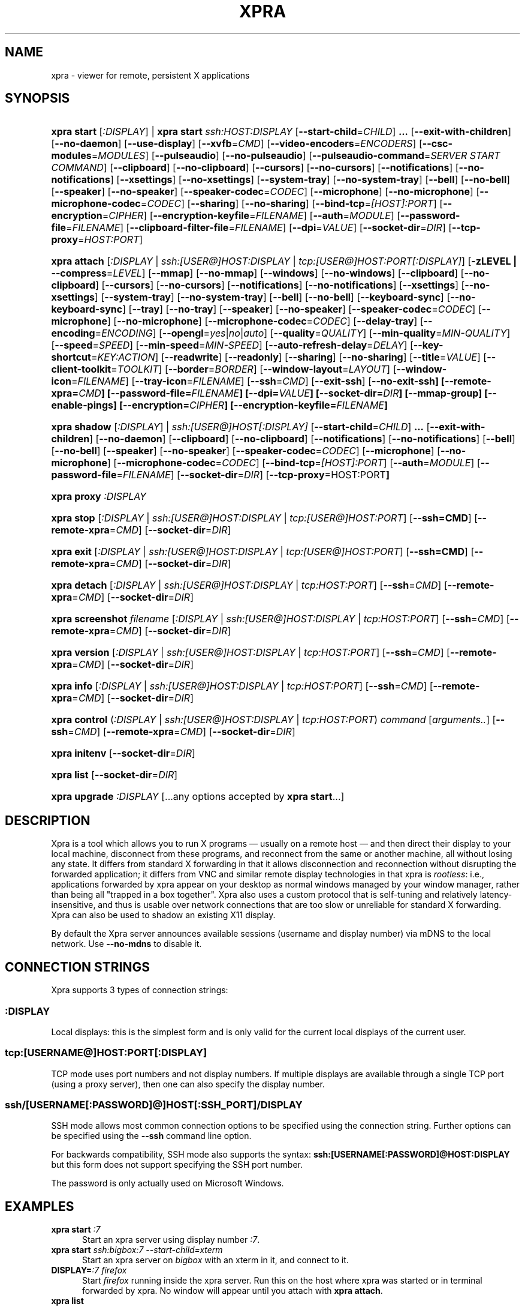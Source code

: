 .\" Man page for xpra
.\"
.\" Copyright (C) 2008-2009 Nathaniel Smith <njs@pobox.com>
.\" Copyright (C) 2010-2014 Antoine Martin <antoine@devloop.org.uk>
.\"
.\" You may distribute under the terms of the GNU General Public
.\" license, either version 2 or (at your option) any later version.
.\" See the file COPYING for details.
.\"
.TH XPRA 1
.SH NAME
xpra \- viewer for remote, persistent X applications
.\" --------------------------------------------------------------------
.SH SYNOPSIS
.PD 0
.HP \w'xpra\ 'u
\fBxpra\fP \fBstart\fP [\fI:DISPLAY\fP] | \fBxpra\fP \fBstart\fP \fIssh:HOST:DISPLAY\fP
[\fB\-\-start\-child\fP=\fICHILD\fP]\fB .\|.\|.\fP
[\fB\-\-exit\-with\-children\fP] [\fB\-\-no\-daemon\fP]
[\fB\-\-use\-display\fP]
[\fB\-\-xvfb\fP=\fICMD\fP]
[\fB\-\-video\-encoders\fP=\fIENCODERS\fP]
[\fB\-\-csc\-modules\fP=\fIMODULES\fP]
[\fB\-\-pulseaudio\fP]
[\fB\-\-no\-pulseaudio\fP]
[\fB\-\-pulseaudio\-command\fP=\fISERVER START COMMAND\fP]
[\fB\-\-clipboard\fP]
[\fB\-\-no\-clipboard\fP]
[\fB\-\-cursors\fP]
[\fB\-\-no\-cursors\fP]
[\fB\-\-notifications\fP]
[\fB\-\-no\-notifications\fP]
[\fB\-\-xsettings\fP]
[\fB\-\-no\-xsettings\fP]
[\fB\-\-system\-tray\fP]
[\fB\-\-no\-system\-tray\fP]
[\fB\-\-bell\fP]
[\fB\-\-no\-bell\fP]
[\fB\-\-speaker\fP]
[\fB\-\-no\-speaker\fP]
[\fB\-\-speaker\-codec\fP=\fICODEC\fP]
[\fB\-\-microphone\fP]
[\fB\-\-no\-microphone\fP]
[\fB\-\-microphone\-codec\fP=\fICODEC\fP]
[\fB\-\-sharing\fP]
[\fB\-\-no\-sharing\fP]
[\fB\-\-bind\-tcp\fP=\fI[HOST]:PORT\fP]
[\fB\-\-encryption\fP=\fICIPHER\fP]
[\fB\-\-encryption\-keyfile\fP=\fIFILENAME\fP]
[\fB\-\-auth\fP=\fIMODULE\fP]
[\fB\-\-password\-file\fP=\fIFILENAME\fP]
[\fB\-\-clipboard\-filter\-file\fP=\fIFILENAME\fP]
[\fB\-\-dpi\fP=\fIVALUE\fP]
[\fB\-\-socket\-dir\fP=\fIDIR\fP]
[\fB\-\-tcp\-proxy\fP=\fIHOST:PORT\fP]
.HP
\fBxpra\fP \fBattach\fP
[\fI:DISPLAY\fP | \fIssh:[USER@]HOST:DISPLAY\fP | \fItcp:[USER@]HOST:PORT[:DISPLAY]\fP]
[\fB\-zLEVEL | \-\-compress\fP=\fILEVEL\fP]
[\fB\-\-mmap\fP]
[\fB\-\-no\-mmap\fP]
[\fB\-\-windows\fP]
[\fB\-\-no\-windows\fP]
[\fB\-\-clipboard\fP]
[\fB\-\-no\-clipboard\fP]
[\fB\-\-cursors\fP]
[\fB\-\-no\-cursors\fP]
[\fB\-\-notifications\fP]
[\fB\-\-no\-notifications\fP]
[\fB\-\-xsettings\fP]
[\fB\-\-no\-xsettings\fP]
[\fB\-\-system\-tray\fP]
[\fB\-\-no\-system\-tray\fP]
[\fB\-\-bell\fP]
[\fB\-\-no\-bell\fP]
[\fB\-\-keyboard\-sync\fP]
[\fB\-\-no\-keyboard\-sync\fP]
[\fB\-\-tray\fP]
[\fB\-\-no\-tray\fP]
[\fB\-\-speaker\fP]
[\fB\-\-no\-speaker\fP]
[\fB\-\-speaker\-codec\fP=\fICODEC\fP]
[\fB\-\-microphone\fP]
[\fB\-\-no\-microphone\fP]
[\fB\-\-microphone\-codec\fP=\fICODEC\fP]
[\fB\-\-delay\-tray\fP]
[\fB\-\-encoding\fP=\fIENCODING\fP]
[\fB\-\-opengl\fP=\fIyes\fP|\fIno\fP|\fIauto\fP]
[\fB\-\-quality\fP=\fIQUALITY\fP]
[\fB\-\-min\-quality\fP=\fIMIN\-QUALITY\fP]
[\fB\-\-speed\fP=\fISPEED\fP]
[\fB\-\-min-speed\fP=\fIMIN-SPEED\fP]
[\fB\-\-auto\-refresh\-delay\fP=\fIDELAY\fP]
[\fB\-\-key\-shortcut\fP=\fIKEY:ACTION\fP]
[\fB\-\-readwrite\fP]
[\fB\-\-readonly\fP]
[\fB\-\-sharing\fP]
[\fB\-\-no-sharing\fP]
[\fB\-\-title\fP=\fIVALUE\fP]
[\fB\-\-client\-toolkit\fP=\fITOOLKIT\fP]
[\fB\-\-border\fP=\fIBORDER\fP]
[\fB\-\-window\-layout\fP=\fILAYOUT\fP]
[\fB\-\-window\-icon\fP=\fIFILENAME\fP]
[\fB\-\-tray\-icon\fP=\fIFILENAME\fP]
[\fB\-\-ssh\fP=\fICMD\fP]
[\fB\-\-exit\-ssh\fP] [\fB\-\-no\-exit\-ssh]
[\fB\-\-remote\-xpra\fP=\fICMD\fP]
[\fB\-\-password\-file\fP=\fIFILENAME\fP]
[\fB\-\-dpi\fP=\fIVALUE\fP]
[\fB\-\-socket\-dir\fP=\fIDIR\fP]
[\fB\-\-mmap\-group\fP]
[\fB\-\-enable\-pings\fP]
[\fB\-\-encryption\fP=\fICIPHER\fP]
[\fB\-\-encryption\-keyfile\fP=\fIFILENAME\fP]
.HP
\fBxpra\fP \fBshadow\fP [\fI:DISPLAY\fP] | \fIssh:[USER@]HOST[:DISPLAY]\fP
[\fB\-\-start\-child\fP=\fICHILD\fP]\fB .\|.\|.\fP
[\fB\-\-exit\-with\-children\fP] [\fB\-\-no\-daemon\fP]
[\fB\-\-clipboard\fP]
[\fB\-\-no\-clipboard\fP]
[\fB\-\-notifications\fP]
[\fB\-\-no\-notifications\fP]
[\fB\-\-bell\fP]
[\fB\-\-no\-bell\fP]
[\fB\-\-speaker\fP]
[\fB\-\-no\-speaker\fP]
[\fB\-\-speaker\-codec\fP=\fICODEC\fP]
[\fB\-\-microphone\fP]
[\fB\-\-no\-microphone\fP]
[\fB\-\-microphone\-codec\fP=\fICODEC\fP]
[\fB\-\-bind\-tcp\fP=\fI[HOST]:PORT\fP]
[\fB\-\-auth\fP=\fIMODULE\fP]
[\fB\-\-password\-file\fP=\fIFILENAME\fP]
[\fB\-\-socket\-dir\fP=\fIDIR\fP]
[\fB\-\-tcp\-proxy\fP=HOST:PORT\fP]
.HP
\fBxpra\fP \fBproxy\fP \fI:DISPLAY\fP
.HP
\fBxpra\fP \fBstop\fP [\fI:DISPLAY\fP | \fIssh:[USER@]HOST:DISPLAY\fP |
\fItcp:[USER@]HOST:PORT\fP] [\fB\-\-ssh=CMD\fP] [\fB\-\-remote\-xpra\fP=\fICMD\fP]
[\fB\-\-socket\-dir\fP=\fIDIR\fP]
.HP
\fBxpra\fP \fBexit\fP [\fI:DISPLAY\fP | \fIssh:[USER@]HOST:DISPLAY\fP |
\fItcp:[USER@]HOST:PORT\fP] [\fB\-\-ssh=CMD\fP] [\fB\-\-remote\-xpra\fP=\fICMD\fP]
[\fB\-\-socket\-dir\fP=\fIDIR\fP]
.HP
\fBxpra\fP \fBdetach\fP [\fI:DISPLAY\fP | \fIssh:[USER@]HOST:DISPLAY\fP |
\fItcp:HOST:PORT\fP] [\fB\-\-ssh\fP=\fICMD\fP] [\fB\-\-remote\-xpra\fP=\fICMD\fP]
[\fB\-\-socket\-dir\fP=\fIDIR\fP]
.HP
\fBxpra\fP \fBscreenshot\fP \fIfilename\fP [\fI:DISPLAY\fP | \fIssh:[USER@]HOST:DISPLAY\fP |
\fItcp:HOST:PORT\fP] [\fB\-\-ssh\fP=\fICMD\fP] [\fB\-\-remote\-xpra\fP=\fICMD\fP]
[\fB\-\-socket\-dir\fP=\fIDIR\fP]
.HP
\fBxpra\fP \fBversion\fP [\fI:DISPLAY\fP | \fIssh:[USER@]HOST:DISPLAY\fP |
\fItcp:HOST:PORT\fP] [\fB\-\-ssh\fP=\fICMD\fP] [\fB\-\-remote\-xpra\fP=\fICMD\fP]
[\fB\-\-socket\-dir\fP=\fIDIR\fP]
.HP
\fBxpra\fP \fBinfo\fP [\fI:DISPLAY\fP | \fIssh:[USER@]HOST:DISPLAY\fP |
\fItcp:HOST:PORT\fP] [\fB\-\-ssh\fP=\fICMD\fP] [\fB\-\-remote\-xpra\fP=\fICMD\fP]
[\fB\-\-socket\-dir\fP=\fIDIR\fP]
.HP
\fBxpra\fP \fBcontrol\fP (\fI:DISPLAY\fP | \fIssh:[USER@]HOST:DISPLAY\fP |
\fItcp:HOST:PORT\fP) \fIcommand\fP [\fIarguments..\fP] [\fB\-\-ssh\fP=\fICMD\fP]
[\fB\-\-remote\-xpra\fP=\fICMD\fP] [\fB\-\-socket\-dir\fP=\fIDIR\fP]
.HP
\fBxpra\fP \fBinitenv\fP [\fB\-\-socket\-dir\fP=\fIDIR\fP]
.HP
\fBxpra\fP \fBlist\fP [\fB\-\-socket\-dir\fP=\fIDIR\fP]
.HP
\fBxpra\fP \fBupgrade\fP \fI:DISPLAY\fP [...any options accepted by
\fBxpra start\fP...]
.PD
.\" --------------------------------------------------------------------
.SH DESCRIPTION
Xpra is a tool which allows you to run X programs \(em usually on a
remote host \(em and then direct their display to your local machine,
disconnect from these programs, and reconnect from the same or another
machine, all without losing any state.  It differs from standard X
forwarding in that it allows disconnection and reconnection without
disrupting the forwarded application; it differs from VNC and similar
remote display technologies in that xpra is \fIrootless\fP: i.e.,
applications forwarded by xpra appear on your desktop as normal
windows managed by your window manager, rather than being all "trapped
in a box together".  Xpra also uses a custom protocol that is
self-tuning and relatively latency-insensitive, and thus is usable
over network connections that are too slow or unreliable for standard
X forwarding.
Xpra can also be used to shadow an existing X11 display.
.P
By default the Xpra server announces available sessions (username and display
number) via mDNS to the local network. Use \fB\-\-no\-mdns\fP to disable it.
.\" --------------------------------------------------------------------
.SH CONNECTION STRINGS
Xpra supports 3 types of connection strings:
.SS :DISPLAY
Local displays: this is the simplest form and is only valid for the
current local displays of the current user.
.SS tcp:[USERNAME@]HOST:PORT[:DISPLAY]
TCP mode uses port numbers and not display numbers. If multiple displays
are available through a single TCP port (using a proxy server),
then one can also specify the display number.
.SS ssh/[USERNAME[:PASSWORD]@]HOST[:SSH_PORT]/DISPLAY
SSH mode allows most common connection options to be specified using
the connection string. Further options can be specified using the
\fB\-\-ssh\fP command line option.
.P
For backwards compatibility, SSH mode also supports the syntax:
\fBssh:[USERNAME[:PASSWORD]@HOST:DISPLAY\fP but this form does not
support specifying the SSH port number.
.P
The password is only actually used on Microsoft Windows.
.\" --------------------------------------------------------------------
.SH EXAMPLES
.TP \w'xpra\ 'u
\fBxpra start\fP \fI:7\fP
Start an xpra server using display number \fI:7\fP.
.TP
\fBxpra start\fP \fIssh:bigbox:7 \-\-start\-child=xterm\fP
Start an xpra server on \fIbigbox\fP with an xterm in it,
and connect to it.
.TP
\fBDISPLAY=\fP\fI:7 firefox\fP
Start \fIfirefox\fP running inside the xpra server.  Run this on the host
where xpra was started or in terminal forwarded by xpra.  No window will
appear until you attach with \fBxpra attach\fP.
.TP
\fBxpra list\fP
Show a list of xpra servers you have running on the current host.
.TP
\fBxpra attach\fP \fI:7\fP
Attach to the xpra server that is using local display number \fI:7\fP.
Any apps running on that server will appear on your screen.
.TP
\fBxpra attach\fP \fIssh:foo@frodo:7\fP
Use ssh to attach to the xpra server that is running on machine
\fIfrodo\fP as user \fIfoo\fP and using display \fI:7\fP.
Any apps running on that server will appear on your local screen.
.TP
\fBxpra start\fP \fI:7\fP \fB&& DISPLAY=\fP\fI:7\fP \fBscreen\fP
Start an xpra server and a \fBscreen\fP(1) session.  If any of the
applications inside screen attempt to use X, they will be directed to
the xpra server.
.\" --------------------------------------------------------------------
.SH DISPLAYS
Understanding the basic idea of displays is critical to using xpra
successfully.

The idea comes from standard X.  If you have multiple X servers
running on the same host, then there has to be some way to distinguish
them.  X does this by assigning each server a small, unique integer
called (perhaps confusingly) its "display".  In the common case of a
desktop machine that has only one X server running, that server uses
display ":0" (or sometimes you'll see ":0.0", which is effectively the
same).  When an application starts under X, it needs to know how to
find the right X server to use; it does this by checking the
environment variable \fB$DISPLAY\fP.

Xpra faces a similar problem \(em there may be multiple xpra servers
running on the same host, as well as multiple X servers.  It
solves this problem by re-using X's solution \(em each xpra server has
a display associated with it.  This display functions as both an X
display (for when xpra is talking to X applications) and as an
identifier by which xpra clients (like \fBxpra attach\fP) can locate
the xpra server.

If your \fBxvfb\fP command supports the \fB-displayfd\fP argument,
you may set the \fBdisplayfd\fP option to \fBtrue\fP in your
\fB/etc/xpra/xpra.conf\fP file (or your user's \fB~/.xpra/xpra.conf\fP)
and then you may omit the display number when using \fBxpra start\fP:
a display will be chosen for you automatically.
The display number chosen will be shown in the log output, you should
also be able to see it with \fBxpra list\fP.

Otherwise, when starting an xpra server, you must specify the name of
the display to use.  To do this, simply pick any number you like and
stick a colon in front of it.  
For instance :7, :12, and :3117 are all valid display names.
Just keep in mind that:
.IP \(bu
Every X or xpra server that is running on a single machine must use a
different display name.  If you pick a number that is already in use
then xpra will not work.
.IP \(bu
The first few numbers (0, 1, 2) are commonly used by real X servers.
.IP \(bu
Everyone who connects to a given machine using \fBssh\fP(1) with X
forwarding enabled will also use a display number; ssh generally picks
numbers near ten (10, 11, 12, ...).
.PP
When specifying an xpra server to a client program like \fBxpra
attach\fP, \fBxpra detach\fP, \fBxpra stop\fP, \fBxpra exit\fP,
\fBxpra version\fP, \fBxpra info\fP, \fBxpra list\fP or \fBxpra screenshot\fP then you
can use a display of the form
\fB:\fP\fIDISPLAY\fP to refer to a server on the local host, or one of
the form \fBssh:\fP\fI[USER@]HOST\fP\fB:\fP\fIDISPLAY\fP to refer to a server
on a remote host; xpra will automatically connect to the remote host
using \fBssh\fP(1).  Generally, if you have only one xpra session
running on a machine (which you can verify by running \fBxpra list\fP
on that machine), then you can omit the number entirely; \fBxpra
attach\fP alone will attach to the lone xpra server on the current
machine regardless of its number, \fBxpra attach ssh:frodo\fP will
similarly attach to the lone xpra session on a remote machine.

If the xpra server was given the \fB\-\-bind\-tcp\fP option when
started then you can also connect to it using a display of
the form \fBtcp:HOST:PORT\fP.  (Notice that \fBssh:\fP takes an optional
\fIdisplay\fP number, while \fBtcp:\fP takes a required \fIport\fP
number.)
.\" --------------------------------------------------------------------
.SH SUBCOMMANDS
.SS xpra start
This command starts a new xpra server, including any necessary setup.
(When starting a remote server with the \fBssh:HOST:DISPLAY\fP syntax,
the new session will also be attached.)
.SS xpra attach
This command attaches to a running xpra server, and forwards any
applications using that server to appear on your current screen.
.SS xpra detach
Detaches the given xpra display.
.SS xpra screenshot
Takes a screenshot and saves it to the filename specified.
Note: screenshots can only be taken when a client is attached.
.SS xpra version
Queries the server version and prints it out.
Note: older servers may not support this feature.
.SS xpra info
Queries the server for version, status and statistics.
Note: older servers may not support this feature.
.SS xpra control
Modify the server at runtime by issuing commands.
The list of commands can be obtained by specifying "help" as command.
.SS xpra initenv
This internal command creates the run-xpra script used with ssh
connections.
.SS xpra stop
This command attaches to a running xpra server, and requests that it
terminates immediately.  This generally causes any applications using
that server to terminate as well.
.SS xpra exit
This command attaches to a running xpra server, and requests that it
terminates immediately.  Unlike \fBxpra stop\fP, the Xvfb process and
its X11 clients (if any) will be left running.
.SS xpra list
This command finds all xpra servers that have been started by the
current user on the current machine, and lists them.
.SS xpra upgrade
This command starts a new xpra server, but instead of creating it from
scratch, it attaches to another existing server, tells it to exit, and
takes over managing the applications that it was managing before.  As
the name suggests, the main use case is to replace a server running
against an older version of xpra with a newer version, without having
to restart your session.  Any currently-running \fBxpra attach\fP
command will exit and need to be restarted.
.SS xpra shadow
This command shadows an existing X11 display. If there is only one
X11 display active and its number is below 10, it can be auto-detected.

Note that this mode of operation uses screenscraping which is far less
efficient. Using a video encoder (h264 or vp8) is highly recommended for
this mode of operation.
.SS xpra proxy
This command allows a single server to proxy connections for multiple
others, potentially serving as a load balancing or authentication
entry point for many sessions.
The proxy server will spawn a new process for each proxy connection,
this proxy process will create an unauthenticated new unix domain socket
which can be used with the subcommands \fBinfo\fP, \fBversion\fP and
\fBstop\fP.

.SS Important Note
Some platforms and package managers may choose to only build the client
and not the server. In this case, only the \fBattach\fP subcommand will
be available.

.\" --------------------------------------------------------------------
.SH OPTIONS
.SS General options
.TP
\fB\-\-version\fP
Displays xpra's version number.
.TP
\fB\-h, \-\-help\fP
Displays a summary of command line usage.
.TP
\fB\-d\fP \fIFILTER1,FILTER2,...\fP, \fB\-\-debug\fP=\fIFILTER1,FILTER2,...\fP
Enable debug logging.  The special value \fBall\fP enables all
debugging.
.TP
\fB\-\-mmap\fP or \fB\-\-no\-mmap\fP
Enable or disable memory mapped pixel data transfer.
By default it is normally enabled automatically if the server and the
client reside on the same filesystem namespace.
This method of data transfer offers much lower overheads
and reduces both CPU consumption and local network traffic.
.TP
\fB\-\-windows\fP or \fB\-\-no\-windows\fP
Enable or disable the forwarding of windows. This is usually
the primary use for xpra and should be enabled.
.TP
\fB\-\-clipboard\fP or \fB\-\-no\-clipboard\fP
Enable or disable clipboard synchronization.
If used on the server, no clients will be able to use clipboard
synchronization at all. If used on the client, only this particular
connection will ignore clipboard data from the server.
.TP
\fB\-\-pulseaudio\fP or \fB\-\-no\-pulseaudio\fP
Enable or disable the starting of a pulseaudio server with the session.
.TP
\fB\-\-pulseaudio\-command\fP=\fISERVER\-START\-COMMAND\fP
Specifies the pulseaudio command to use to start the pulseaudio
server, unless disabled with \fB\-\-no\-pulseaudio\fP.
.TP
\fB\-\-session\-name\fP=\fIVALUE\fP
Sets the name of this session. This value may be used in
notifications, utilities, tray menu, etc.
Setting this value on the server provides a default value which
may be overridden on the client.
.TP
\fB\-\-encoding\fP=\fIENCODING\fP
This specifies the image encoding to use,
there are a number of encodings supported:
\fBjpeg\fP, \fBpng\fP, \fBpng/P\fP, \fBpng/L\fP, \fBwebp\fP, \fBrgb\fP, \fBvp8\fP, \fBvp9\fP, \fBh264\fP and \fBh265\fP
(some may not be available in your environment).

.RS
.IP \fBpng\fP
compressed and lossless, can be quite slow.
.IP \fBpng/P\fP
compressed and lossy: it uses a colour palette, which means better compression but still slow.
.IP \fBpng/L\fP
compressed and lossy: grayscale only using a palette.
.IP \fBrgb\fP
a raw pixel format (lossless) compressed with zlib or lz4,
the compression ratio is lower, but it is by far the fastest encoding available.
.IP \fBwebp\fP
can be used in lossy or lossless mode,
useful for graphical applications,
it compresses better than jpeg and is reasonably fast except at high resolutions.
.IP \fBjpeg\fP
can be useful for graphical applications,
it is lossy and usually very fast.
.IP \fBvp8\fP
lossy video encoding which always uses colour subsampling.
Fast at encoding and decoding.
.IP \fBvp9\fP
Far too slow at encoding, avoid.
.IP \fBh264\fP
Currently the best encoding available: it is fast, efficient
and tunable via the quality and speed options.
.IP \fBh265\fP
Far too slow at encoding, avoid.
.RE

The default encoding which is automatically selected
if you do not specify one
will depend on what options are available on both
the server and the client:
\fBrgb\fP is always available (builtin),
\fBjpeg\fP and \fBpng\fP require the Python Imaging Library,
\fBvp8\fP, \fBvp9\fP, \fBwebp\fP, \fBh264\fP and \fBh265\fP
all require their respective shared libraries,
as well as the xpra codec that uses them.

Note: when selecting a video encoding (usually \fBh264\fP or \fBvp8\fP),
some of the smaller screen updates will be sent using
one of the other non-video encodings.

.TP
\fB\-\-opengl\fP=\fIyes\fP|\fIno\fP|\fIauto\fP
Use OpenGL accelerated rendering on the client.
The default is to detect if the graphics card and drivers are
supported (\fIauto\fP mode), but one can also disable OpenGL (\fIno\fP)
or force it enabled (\fIyes\fP).
.TP
\fB\-\-socket\-dir\fP=\fIDIR\fP
Location where to write and look for the Xpra socket files.
Defaults to "~/.xpra".  It may also be specified using the
XPRA_SOCKET_DIR environment variable.

When using the socket-dir option, it is generally necessary to specify
socket-dir on all following commands, for xpra to work with the
open sessions.  Mixing different socket-dir options is not
recommended.

By specifying a shared directory this can be coupled with the
mmap-group option to connect Xpra sessions across user accounts.

.SS Options for start, upgrade, proxy and shadow
.TP
\fB\-\-no\-daemon\fP
By default, the xpra server puts itself into the background,
i.e. 'daemonizes', and redirects its output to a log file.  This
prevents that behavior (useful mostly for debugging).
.TP
\fB\-\-mdns\fP or \fB\-\-no\-mdns\fP
Enable or disable the publication of new sessions via mDNS.
.TP
\fB\-\-auth\fP=\fIMODULE\fP
Specifies the authentication module to use.
This can be used to secure sockets in a different way from
the \fB\-\-encryption\fP switch: authentication modules can
validate a username and password against a variety of backend modules:
.RS
.IP \fBallow\fP
always allows authentication - this is dangerous
and should only be used for testing
.IP \fBfail\fP
always fails authentication, useful for testing
.IP \fBfile\fP
checks the password against the file specified using
\fBpassword\-file\fP switch.  The file can either contain
a single password, in which case it will be used for all
usernames, or a list of user credentials of the form (one
per line):
\fIusername|password|uid|gid|displays|env_opts|session_opts\fP
.IP \fBpam\fP
validates the username and password using the PAM system
.IP \fBwin32\fP
validates the username and password using Microsoft Windows
authentication
.IP \fBsys\fP
chooses the most appropriate system authentication module
automatically (either \fBpam\fP or \fBwin32\fP)
.RE
.PP

.SS Options for start, upgrade
.TP
\fB\-\-start\-child\fP=\fICMD\fP
After starting the server, runs the command \fICMD\fP using the
default shell.  The command is run with its \fB$DISPLAY\fP set to point to
the newly-started server.  This option may be given multiple times to
start multiple children.
.TP
\fB\-\-exit\-with\-children\fP
This option may only be used if \fB\-\-start\-child\fP is also
given.  If it is given, then the xpra server will monitor the status
of the children started by \fB\-\-start\-child\fP, and will
automatically terminate itself when the last of them has exited.
.TP
\fB\-\-use\-display\fP
Use an existing display rather than starting one with xvfb.
You are responsible for starting the display yourself.
This can also be used to rescue an existing display whose
xpra server instance crashed.
.TP
\fB\-\-xvfb\fP=\fICMD\fP
When starting the server, xpra starts a virtual X server to run the
clients on.  By default, this is 'Xvfb'.  If your Xvfb is installed in a
funny location, or you want to use some other virtual X server, then
this switch allows you to specify how to run your preferred X server
executable.  The default value used is:
\fIXvfb +extension Composite \-screen 0 3840x2560x24+32 \-nolisten tcp \-noreset  \-auth $XAUTHORITY\fP

This can also be used to specify Xdummy as an alternative to Xvfb,
this requires Xorg server version 1.12 or later and the dummy driver
version 0.3.5 or later.  For more information, see:
https://xpra.org/Xdummy.html

.TP
\fB\-\-bind\-tcp\fP=\fI[HOST]:PORT\fP
The xpra server always listens for connections on a local Unix domain
socket, and supports local connections with the \fB:7\fP-style display
address, and remote connections with the \fBssh:frodo:7\fP-style
display address.  If you want, it can also listen for connections on a
raw TCP socket.  This behavior is enabled with \fB\-\-bind-\-tcp\fP.  If
the host portion is omitted, then 127.0.0.1 (localhost) will be
used.  If you wish to accept connections on all interfaces, pass
0.0.0.0 for the host portion.

Using this switch without using the auth option is not recommended,
and is a major security risk (especially when passing 0.0.0.0)!
Anyone at all may connect to this port and access your session.
Use it only if you have special needs, and understand the consequences
of your actions.

.TP
\fB\-\-tcp\-proxy\fP=\fIHOST:PORT\fP
Specifies the address to which non-xpra packets will be forwarded.
This can be used to share the same TCP port with another
TCP servers, usually a web server.
xpra clients will connect as usual, but any client that does not
speak the xpra protocol will be forwarded to the alternative
server.

.TP
\fB\-\-video\-encoders\fP=\fIENCODERS\fP
Specifies the video encoders to try to load.
By default, all of them are loaded, but one may want to specify
a more restrictive list of encoders.
Use the special value 'help' to get a list of options.
Use the value 'none' to not load any video encoders.

.TP
\fB\-\-csc\-modules\fP=\fIMODULES\fP
Specifies the colourspace conversion modules to try to load.
By default, all of them are loaded, but one may want to specify
a more restrictive list of modules.
Use the special value 'help' to get a list of options.
Use the value 'none' to not load any colourspace conversion modules.


.SS Options for start, upgrade and attach
.TP
\fB\-\-password\-file\fP=\fIFILENAME\fP
This allows sessions to be secured with a password stored in a text
file.  You should use this if you use the \fB\-\-bind\-tcp\fP option.
If this is used on the server, it will reject any client connections
that do not provide the same password value.
.TP
\fB\-\-encryption\fP=\fICIPHER\fP
Specifies the cipher to use for securing the connection from
prying eyes.  This is only really useful with the \fB\-\-bind\-tcp\fP option.
This option requires the use of the \fB\-\-encryption\-keyfile\fP option.
The only cipher supported at present is \fIAES\fP, if the client
requests encryption it will be used by both the client and server
for all communication after the initial password verification,
but only if the server supports this feature too.
Note: this feature has not been extensively reviewed and as it is
it should not be considered safe from determined attackers.
.TP
\fB\-\-encryption\-keyfile\fP=\fIFILENAME\fP
Specifies the key to use with the encryption cipher specified
with \fB\-\-encryption\fP.  The client and server must use the
same keyfile contents.
.TP
\fB\-\-clipboard\-filter\-file\fP=\fIFILENAME\fP
Name of a file containing regular expressions, any clipboard data
that matches one of these regular expressions will be dropped.
Note: at present this only applies to copying from the machine where
this option is used, not to it.
.TP
\fB\-\-dpi\fP=\fIVALUE\fP
The 'dots per inch' value that client applications should try to honour.
This numeric value should be in the range 10 to 500 to be useful.
Many applications will only read this value when starting up,
so connecting to an existing session started with a different DPI
value may not have the desired effect.
.TP
\fB\-\-cursors\fP or \fB\-\-no\-cursors\fP
Enable or disable forwarding of custom application mouse cursors.
Client applications may change the mouse cursor at any time, which
will cause the new cursor's pixels to be sent to the client each time.
This disables the feature.
.TP
\fB\-\-notifications\fP or \fB\-\-no\-notifications\fP
Enable or disable forwarding of system notifications.
System notifications require the xpra server to have its own instance
of a dbus daemon, if it is missing a warning will be printed on
startup.  This switch disables the feature entirely, and avoids
the warning.
.TP
\fB\-\-xsettings\fP or \fB\-\-no\-xsettings\fP
Enable or disable xsettings synchronization.  Xsettings are only forwarded
from posix clients connecting to real posix servers (not shadows).
.TP
\fB\-\-system\-tray\fP or \fB\-\-no\-system\-tray\fP
Enable or disable forwarding of system tray icons.
This feature requires client support and may not be available on all
platforms.
.TP
\fB\-\-bell\fP or \fB\-\-no\-bell\fP
Enable or disable forwarding of the system bell.

.SS Options for attach
.TP
\fB-z\fP\fILEVEL\fP, \fB\-\-compress\fP=\fILEVEL\fP
Select the level of zlib compression xpra will use when transmitting data
over the network.  Higher levels of compression transmit less data over
the network, but use more CPU power.  Valid options are between 0
(meaning no compression) and 9, inclusive.  Higher levels take
progressively more CPU while giving diminishing returns in terms of
actual compression achieved; the default is 3, which gives a
reasonable trade-off in general.
If lz4 compression is available, it will be enabled when the level
is set to 1, lz4 compresses a lot less than zlib but it is also
much faster.

This compression is not used on pixel data (except
when using the \fBrgb\fP encoding).
.TP
\fB\-\-quality\fP=\fIVALUE\fP
This option sets a fixed image compression quality for lossy encodings
(\fBjpeg\fP, \fBwebp\fP, \fBh264\fP/\fBh265\fP and \fBvp8\fP/\fBvp9\fP).
First, one of those lossy encodings must be enabled with \fB\-\-encoding\fP.
Values range from 1 (lowest quality, high compression - generally unusable)
to 100 (highest quality, low compression).
Specify a value of zero to let the system tune the quality dynamically
to achieve the best bandwidth usage possible.
.TP
\fB\-\-min\-quality\fP=\fIMIN\-QUALITY\fP
This option sets the minimum encoding quality allowed when the quality option is
set to automatic mode.
.TP
\fB\-\-speed\fP=\fISPEED\fP
This option sets the encoding speed.  Slower compresses more, faster
will give better latency.
The system normally uses a variable speed, this option forces
a fixed speed setting to be used instead.
.TP
\fB\-\-min\-speed\fP=\fIMIN\-SPEED\fP
This option sets the minimum encoding speed allowed when the speed option is
set to automatic mode.
.TP
\fB\-\-auto\-refresh\-delay\fP=\fIDELAY\fP
This option sets a delay after which the windows are automatically
refreshed using a lossless frame.
The delay is a floating-point number and is in seconds.
This option is enabled by default with a delay of 1 second.
This option is only relevant when using a lossy encoding
with a quality lower than 95%.
.TP
\fB\-\-key\-shortcut\fP=\fIKEY:ACTION\fP
Can be specified multiple times to add multiple key shortcuts.
These keys will be caught by the client and trigger the action specified
and the key presses will not be passed to the server.

The \fIKEY\fP specification may include keyboard modifiers in the form
\fB[modifier\+]*key\fP, for example: \fIShift+F10\fP or \fIShift+Control+B\fP

If no shortcuts are defined on the command line,
the following default one will be used: \fIMeta+Shift+F4:quit\fP

Some of the actions may allow arguments (ie: the \fIlog\fP action does),
in which case they are specified in the usual programming style
syntax: \fIACTION(ARG1, ARG2, etc)\fP
.br
String arguments must be quoted (both single and double quotes are supported)
and numeric arguments must not be quoted.
Beware the the parenthesis and quotes must usually be escaped when
used from a shell command line.
Example: \fI--key-shortcut=Meta+Shift+F7:log\\(\\'hello\\'\\)\fP

.br
The following \fIACTION\fPs are currently defined:
.RS
.IP \fBquit\fP
Disconnect the xpra client.
.IP \fBlog("MESSAGE")\fP
Sends \fIMESSAGE\fP to the log.
.IP \fBshow_session_info[("TabName")]\fP
Shows the session information window. The optional \fITabName\fP
allows the information tab shown to be selected. Use the value
\fIhelp\fP to get the list of options.
.IP \fBmagic_key\fP
Placeholder which can be used by some window layouts.
.IP \fBvoid\fP
Does not do anything, and can therefore be used to prevent
certain key combinations from ever being sent to the server.
.IP \fBrefresh_window\fP
Force the currently focused window to be refreshed.
.IP \fBrefresh_all_windows\fP
Force all windows to be refreshed.
.RE
.PP

.TP
\fB\-\-readonly\fP or \fB\-\-readwrite\fP
Read only mode prevents all keyboard and mouse activity from being sent
to the server.
.TP
\fB\-\-sharing\fP or \fB\-\-no\-sharing\fP
Sharing allows more than one client to connect to the same session.
This must be enabled on both the server and all co-operating clients
to function.
.TP
\fB\-\-keyboard\-sync\fP or \fB\-\-no\-keyboard\-sync\fP
Normally the key presses and key release events are sent to the server
as they occur so that the server can maintain a consistent keyboard state.
Disabling synchronization can prevent keys from repeating unexpectedly on
high latency links but it may also disrupt applications which access
the keyboard directly (games, etc.).
.TP
\fB\-\-speaker\fP or \fB\-\-no\-speaker\fP
Enable or disable sound output forwarding support.  When disabled,
application sound output will not be sent to the client(s).
.TP
\fB\-\-microphone\fP or \fB\-\-no\-microphone\fP
Enable or disable sound input forwarding support.
Application sound input will not be sent from the client(s) to the server.
.TP
\fB\-\-speaker\-codec\fP=\fICODEC\fP and \fB\-\-microphone\-codec\fP=\fICODEC\fP
Specify the codec(s) to use for sound output (speaker) or input (microphone).
This parameter can be specified multiple times and the order in which the codecs
are specified defines the preferred codec order.
Use the special value 'help' to get a list of options.
When unspecified, all the available codecs are allowed and the first one is used.
.TP
\fB\-\-title\fP\=\fIVALUE\fP
Sets the text shown as window title.
The string supplied can make use of remote metadata placeholders
which will be populated at runtime with the values from the
remote server.
The default value used is "@title@ on @client-machine@".

The following placeholders are defined:
.RS
.IP \fB\@title\@\fP
Will be replaced by the remote window's title.
.IP \fB\@client-machine\@\fP
Will be replaced by the remote server's hostname.
.RE
.PP

.TP
\fB\-\-client\-toolkit\fP=\fITOOLKIT\fP
Specifies the client toolkit to use.  This changes the user interface toolkit
used to draw the windows and may affect the availability of other features.
The 'gtk2' toolkit is the one with the most features.
Use the special value 'help' to get a list of options.
.TP
\fB\-\-border\fP=\fIBORDER\fP
Specifies the color and size of the border to draw inside every xpra window.
This can be used to easily distinguish xpra windows running on remote hosts
from local windows.
The \fIBORDER\fP can be specified using standard color names (ie: \fIred\fP,
or \fIorange\fP) or using the web hexadecimal syntax (ie: \fI#F00\fP or
\fI#FF8C00\fP). The special color name "\fIauto\fP" will derive the color
from the server target address (the connection string) so that connecting
to the same target should always give the same color.
You may also specify the size of the border in pixels, ie:
\fI\-\-border\fP=\fIyellow,10\fP.
.TP
\fB\-\-window\-layout\fP=\fILAYOUT\fP
Specifies how main windows are drawn, this can be used to add widgets or
use custom code.
Use the special value 'help' to get a list of options.  Each client toolkit
may or may not provide different window layouts.
.TP
\fB\-\-window\-icon\fP=\fIFILENAME\fP
Path to the default image which will be used for all windows.
This icon may be shown in the window's bar, its iconified
state or task switchers.  This depends on the operating system,
the window manage and the application may override this too.
.TP
\fB\-\-tray\fP or \fB\-\-no\-tray\fP
Enable or disable the system tray.  Not available on OSX since the dock
icon is always shown.
.TP
\fB\-\-delay\-tray\fP
Waits for the first window or notification to appear before
showing the system tray. (posix only)
.TP
\fB\-\-tray\-icon\fP=\fIFILENAME\fP
Specifies the icon shown in the dock/tray.
By default it uses a simple default 'xpra' icon.
(On Microsoft Windows, the icon must be in \fBico\fP format.)
.TP
\fB\-\-mmap\-group\fP
Sets the mmap file's gid to match the socket file's gid and sets
the mmap file's permissions to 660.
This is necessary to share the mmap file across user accounts.
.TP
\fB\-\-enable\-pings\fP
The client and server will exchange ping and echo packets
which are used to gather latency statistics.
Those statistics can be seen using the \fBxpra info\fP command.

.SS Options for attach, stop, info, screenshot, version
.TP
\fB\-\-ssh\fP\=\fICMD\fP
When you use an \fBssh:\fP address to connect to a remote display,
xpra runs \fBssh\fP(1) to make the underlying connection. By default,
it does this by running the command "ssh". If your ssh program is in
an unusual location, has an unusual name, or you want to pass special
options to change ssh's behavior, then you can use the \fB\-\-ssh\fP
switch to tell xpra how to run ssh. For example, if you want to use
arcfour encryption, then you should run

.\" I'm sure this is completely the wrong thing to do here, but it
.\" produces fine output in the terminal, at least:
.RS
.RS
\fBxpra attach \-\-ssh\fP=\fI"ssh \-c arcfour" ssh:frodo:7\fP

.RE
\fINote:\fP Don't bother to enable ssh compression; this
is redundant with xpra's own compression, and will just waste your
CPU.  See also xpra's \fB\-\-compress\fP switch.
.RE
.TP
\fB\-\-exit\-ssh\fP or \fB\-\-no\-exit\-ssh\fP
Choose whether the SSH client process should be forcibly terminated
when xpra disconnects from the server.
If you are using SSH connection sharing, you may want to avoid
stopping the SSH master process instance spawned by xpra as it may be
used by other SSH sessions.
Note: the \fB\-\-no\-exit\-ssh\fP detaches the SSH process from the
terminal which prevents the SSH process from interacting with
the terminal input, this disables the keyboard interaction required
for password input, host key verification, etc..
.TP
\fB\-\-remote\-xpra\fP=\fICMD\fP
When connecting to a remote server over ssh, xpra needs to be able to
find and run the xpra executable on the remote host.  If this
executable is in a non-standard location, or requires special
environment variables to be set before it can run, then accomplishing
this may be non-trivial.  If running \fBxpra attach ssh:something\fP
fails because it cannot find the remote xpra, then you can use this
option to specify how to run xpra on the remote host.

That said, this option should not be needed in normal usage, as xpra
tries quite hard to work around the above problems.  If you find
yourself needing it often, then that may indicate a bug that we would
appreciate hearing about.
.\" --------------------------------------------------------------------
.SH ENVIRONMENT
.TP
\fBDISPLAY\fP
\fBxpra start \-\-start\-child\fP=\fI...\fP sets this variable in the
environment of the child to point to the xpra display.

\fBxpra attach\fP, on the other hand, uses this variable to determine
which display the remote applications should be shown on.
.\" --------------------------------------------------------------------
.SH FILES
\fIxpra.conf\fP stores default values for most options.
There is a global config file in \fI/etc\fP or \fI/usr/local/etc\fP,
and each user may override it using \fI.xpra/xpra.conf\fP.
Xpra uses the directory \fI~/.xpra\fP to store a number of files.
(The examples below are given for the display \fI:7\fP.)
.TP
\fI~/.xpra/:7\fP
The unix domain socket that clients use to contact the xpra server.
.TP
\fI~/.xpra/:7.log\fP
When run in daemon mode (the default), the xpra server directs all
output to this file.  This includes all debugging output, if debugging
is enabled.
.TP
\fI~/.xpra/run-xpra\fP
A shell script that, when run, starts up xpra with the correct python
interpreter, PYTHONPATH, PATH, location of the main xpra script, etc.
Automatically generated by \fBxpra start\fP and used by \fBxpra
attach\fP (see also the discussion of \fB\-\-remote\-xpra\fP).
.\" --------------------------------------------------------------------
.SH BUGS
Xpra has no test suite.

Xpra does not fully handle all aspects of the X protocol; for
instance, fancy input features like pressure-sensitivity on tablets,
some window manager hints, and probably other more obscure parts of the
X protocol.  It does, however, degrade gracefully, and patches for each
feature would be gratefully accepted.

The xpra server allocates an over-large framebuffer when using Xvfb;
this wastes memory, and can cause applications to misbehave (e.g.,
by letting menus go off-screen).  Conversely, if the framebuffer is ever
insufficiently large, clients will misbehave in other ways (e.g.,
input events will be misdirected).  This is not a problem when using
Xdummy, see the \fB\-\-xvfb\fP= switch for details.
.\" --------------------------------------------------------------------
.SH REPORTING BUGS
Send any questions or bugs reports to <antoine@devloop.org.uk>.
.\" --------------------------------------------------------------------
.SH SEE ALSO
\fBscreen\fP(1)
\fBwinswitch_applet\fP(1)
